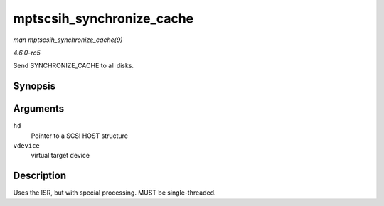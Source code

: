 .. -*- coding: utf-8; mode: rst -*-

.. _API-mptscsih-synchronize-cache:

==========================
mptscsih_synchronize_cache
==========================

*man mptscsih_synchronize_cache(9)*

*4.6.0-rc5*

Send SYNCHRONIZE_CACHE to all disks.


Synopsis
========

.. c:function:: void mptscsih_synchronize_cache( MPT_SCSI_HOST * hd, VirtDevice * vdevice )

Arguments
=========

``hd``
    Pointer to a SCSI HOST structure

``vdevice``
    virtual target device


Description
===========

Uses the ISR, but with special processing. MUST be single-threaded.


.. ------------------------------------------------------------------------------
.. This file was automatically converted from DocBook-XML with the dbxml
.. library (https://github.com/return42/sphkerneldoc). The origin XML comes
.. from the linux kernel, refer to:
..
.. * https://github.com/torvalds/linux/tree/master/Documentation/DocBook
.. ------------------------------------------------------------------------------
